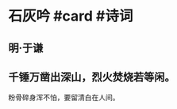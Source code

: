 * 石灰吟 #card #诗词
:PROPERTIES:
:card-last-interval: 11.2
:card-repeats: 3
:card-ease-factor: 2.8
:card-next-schedule: 2022-07-15T04:34:54.544Z
:card-last-reviewed: 2022-07-04T00:34:54.544Z
:card-last-score: 5
:END:
** 明·于谦
** 千锤万凿出深山，烈火焚烧若等闲。
粉骨碎身浑不怕，要留清白在人间。